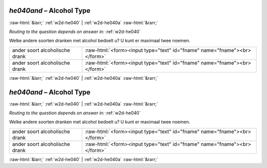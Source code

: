 .. _w2d-he040and:

 
 .. role:: raw-html(raw) 
        :format: html 

`he040and` – Alcohol Type
=========================


:raw-html:`&larr;` :ref:`w2d-he040` | :ref:`w2d-he040a` :raw-html:`&rarr;` 

*Routing to the question depends on answer in:* :ref:`w2d-he040`

Welke andere soorten dranken met alcohol bedoelt u? U kunt er maximaal twee noemen.

.. csv-table::
   :delim: |

           ander soort alcoholische drank | :raw-html:`<form><input type="text" id="fname" name="fname"><br></form>`
           ander soort alcoholische drank | :raw-html:`<form><input type="text" id="fname" name="fname"><br></form>`

.. image:: ../_screenshots/w2-he040and.png


:raw-html:`&larr;` :ref:`w2d-he040` | :ref:`w2d-he040a` :raw-html:`&rarr;` 

.. _w2d-he040and:

 
 .. role:: raw-html(raw) 
        :format: html 

`he040and` – Alcohol Type
=========================


:raw-html:`&larr;` :ref:`w2d-he040` | :ref:`w2d-he040a` :raw-html:`&rarr;` 

*Routing to the question depends on answer in:* :ref:`w2d-he040`

Welke andere soorten dranken met alcohol bedoelt u? U kunt er maximaal twee noemen.

.. csv-table::
   :delim: |

           ander soort alcoholische drank | :raw-html:`<form><input type="text" id="fname" name="fname"><br></form>`
           ander soort alcoholische drank | :raw-html:`<form><input type="text" id="fname" name="fname"><br></form>`

.. image:: ../_screenshots/w2-he040and.png


:raw-html:`&larr;` :ref:`w2d-he040` | :ref:`w2d-he040a` :raw-html:`&rarr;` 

